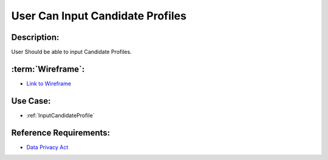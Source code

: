 .. _UserCanInputCandidateProfile:

User Can Input Candidate Profiles
=================================================================================================================================

Description:
~~~~~~~~~~~~~~~~~~~~~~~~~~~~~~~~~~~~~~~~~~~~~~~~~~~~~~~~~~~~~~~~~~~~~~~~~~~~~~~~~~~~~~~~~~~~~~~~~~~~~~~~~~~~~~~~~~~~~~~~~~~~~~~~~

User Should be able to input Candidate Profiles.

:term:`Wireframe`:
~~~~~~~~~~~~~~~~~~~~~~~~~~~~~~~~~~~~~~~~~~~~~~~~~~~~~~~~~~~~~~~~~~~~~~~~~~~~~~~~~~~~~~~~~~~~~~~~~~~~~~~~~~~~~~~~~~~~~~~~~~~~~~~~~

- `Link to Wireframe <https://docs.google.com/spreadsheets/d/15JdRpaZdsIaJpi35PfBCYXX3PfTBGZaBKae5tH3xdiM/edit#gid=1436297217>`_


Use Case:
~~~~~~~~~~~~~~~~~~~~~~~~~~~~~~~~~~~~~~~~~~~~~~~~~~~~~~~~~~~~~~~~~~~~~~~~~~~~~~~~~~~~~~~~~~~~~~~~~~~~~~~~~~~~~~~~~~~~~~~~~~~~~~~~~

- :ref:`InputCandidateProfile`

Reference Requirements:
~~~~~~~~~~~~~~~~~~~~~~~~~~~~~~~~~~~~~~~~~~~~~~~~~~~~~~~~~~~~~~~~~~~~~~~~~~~~~~~~~~~~~~~~~~~~~~~~~~~~~~~~~~~~~~~~~~~~~~~~~~~~~~~~~

- `Data Privacy Act <https://www.privacy.gov.ph/data-privacy-act/>`_
